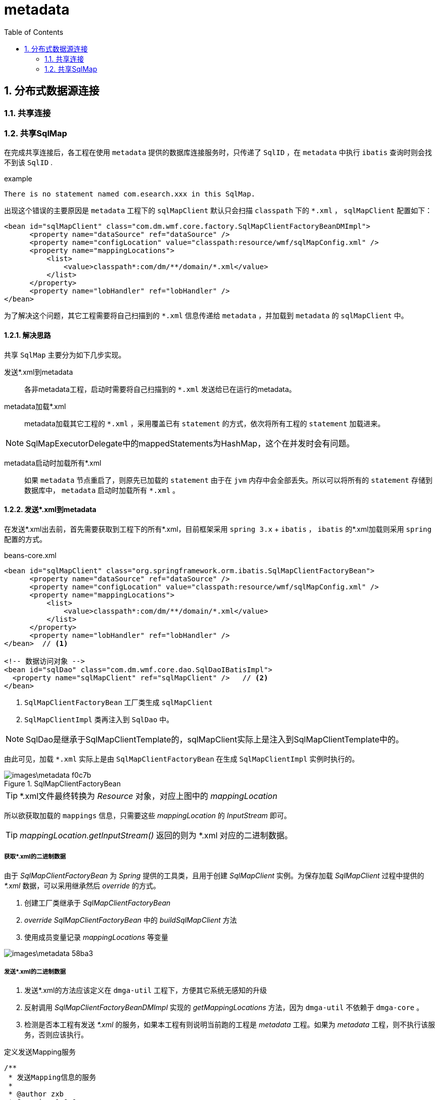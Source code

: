 = metadata
:toc:
:numbered:



== 分布式数据源连接

=== 共享连接

=== 共享SqlMap
在完成共享连接后，各工程在使用 `metadata` 提供的数据库连接服务时，只传递了 `SqlID` ，在 `metadata` 中执行 `ibatis` 查询时则会找不到该 `SqlID` .

.example
[source,java]
----
There is no statement named com.esearch.xxx in this SqlMap.
----

出现这个错误的主要原因是 `metadata` 工程下的 `sqlMapClient` 默认只会扫描 `classpath` 下的 `*.xml` ， `sqlMapClient` 配置如下：

[source,xml]
----
<bean id="sqlMapClient" class="com.dm.wmf.core.factory.SqlMapClientFactoryBeanDMImpl">
      <property name="dataSource" ref="dataSource" />
      <property name="configLocation" value="classpath:resource/wmf/sqlMapConfig.xml" />
      <property name="mappingLocations">
          <list>
              <value>classpath*:com/dm/**/domain/*.xml</value>
          </list>
      </property>
      <property name="lobHandler" ref="lobHandler" />
</bean>
----

为了解决这个问题，其它工程需要将自己扫描到的 `*.xml` 信息传递给 `metadata` ，并加载到 `metadata` 的 `sqlMapClient` 中。

==== 解决思路
共享 `SqlMap` 主要分为如下几步实现。

发送*.xml到metadata::
   各非metadata工程，启动时需要将自己扫描到的 `*.xml` 发送给已在运行的metadata。

metadata加载*.xml::
   metadata加载其它工程的 `*.xml` ，采用覆盖已有 `statement` 的方式，依次将所有工程的 `statement` 加载进来。

[NOTE]
====
SqlMapExecutorDelegate中的mappedStatements为HashMap，这个在并发时会有问题。
====

metadata启动时加载所有*.xml::
  如果 `metadata` 节点重启了，则原先已加载的 `statement` 由于在 `jvm` 内存中会全部丢失。所以可以将所有的 `statement` 存储到数据库中， `metadata` 启动时加载所有 `*.xml` 。

==== 发送*.xml到metadata

在发送*.xml出去前，首先需要获取到工程下的所有*.xml，目前框架采用 `spring 3.x` + `ibatis` ， `ibatis` 的*.xml加载则采用 `spring` 配置的方式。

.beans-core.xml
[source,xml]
----
<bean id="sqlMapClient" class="org.springframework.orm.ibatis.SqlMapClientFactoryBean">
      <property name="dataSource" ref="dataSource" />
      <property name="configLocation" value="classpath:resource/wmf/sqlMapConfig.xml" />
      <property name="mappingLocations">
          <list>
              <value>classpath*:com/dm/**/domain/*.xml</value>
          </list>
      </property>
      <property name="lobHandler" ref="lobHandler" />
</bean>  // <1>

<!-- 数据访问对象 -->
<bean id="sqlDao" class="com.dm.wmf.core.dao.SqlDaoIBatisImpl">
  <property name="sqlMapClient" ref="sqlMapClient" />   // <2>
</bean>
----
<1> `SqlMapClientFactoryBean` 工厂类生成 `sqlMapClient`
<2> `SqlMapClientImpl` 类再注入到 `SqlDao` 中。

[NOTE]
====
SqlDao是继承于SqlMapClientTemplate的，sqlMapClient实际上是注入到SqlMapClientTemplate中的。
====

由此可见，加载 `*.xml` 实际上是由 `SqlMapClientFactoryBean` 在生成 `SqlMapClientImpl` 实例时执行的。

.SqlMapClientFactoryBean
image::images\metadata-f0c7b.png[]

[TIP]
====
*.xml文件最终转换为 _Resource_ 对象，对应上图中的 _mappingLocation_
====

所以欲获取加载的 `mappings` 信息，只需要这些 _mappingLocation_ 的 _InputStream_ 即可。

[TIP]
====
_mappingLocation.getInputStream()_ 返回的则为 *.xml 对应的二进制数据。
====

===== 获取*.xml的二进制数据

由于 _SqlMapClientFactoryBean_ 为 _Spring_ 提供的工具类，且用于创建 _SqlMapClient_ 实例。为保存加载 _SqlMapClient_ 过程中提供的 _*.xml_ 数据，可以采用继承然后 _override_ 的方式。

 1. 创建工厂类继承于 _SqlMapClientFactoryBean_
 2. _override_ _SqlMapClientFactoryBean_ 中的 _buildSqlMapClient_ 方法
 3. 使用成员变量记录 _mappingLocations_ 等变量

image::images\metadata-58ba3.png[]

===== 发送*.xml的二进制数据

1. 发送*.xml的方法应该定义在 `dmga-util` 工程下，方便其它系统无感知的升级
2. 反射调用 _SqlMapClientFactoryBeanDMImpl_ 实现的 _getMappingLocations_ 方法，因为 `dmga-util` 不依赖于 `dmga-core` 。
3. 检测是否本工程有发送 _*.xml_ 的服务，如果本工程有则说明当前跑的工程是 _metadata_ 工程。如果为 _metadata_ 工程，则不执行该服务，否则应该执行。


.定义发送Mapping服务
[source,java]
----
/**
 * 发送Mapping信息的服务
 *
 * @author zxb
 * @version 1.0.0
 * 2017年08月29日 10:27
 * @since 1.0.0
 */
public interface SendMappingService {

    List<IBatisLoadResult> send(List<IBatisMapping> iBatisMappingList);
}
----

获取所有*.xml的二进制数据

.SendMappingServiceImpl
[source,java]
----
Object sqlMapClientFactoryBeanDMImpl = ApplicationContextHolder.getBean(SQL_MAP_CLIENT);
Class<?> clazz = sqlMapClientFactoryBeanDMImpl.getClass();
Method method = clazz.getMethod(GET_MAPPING_LOCATIONS);
Resource[] resources = (Resource[]) method.invoke(sqlMapClientFactoryBeanDMImpl); // <1>
----
<1> 反射调用sqlMapClientFactoryBeanDMImpl的getMappingLocations方法，获取当前SqlMapClient加载的所有MappingLocations

调用远程方法，发送*.xml到metadata

.SendMappingServiceImpl
[source,java]
----
/**
 * 调用Dubbo服务，发送Mapping信息，交给Metadata工程去加载
 *
 * @param iBatisMappingList IBatis映射信息
 * @return IBatis映射加载结果
 */
@Override
public List<IBatisLoadResult> send(List<IBatisMapping> iBatisMappingList) {
    LOGGER.debug("iBatisMappingList大小:{}", iBatisMappingList.size());
    ReferenceConfig<Object> referenceConfig = new ReferenceConfig<Object>();
    referenceConfig.setInterface("com.dm.metadata.servicewrapper.LoadMappingService");
    referenceConfig.setProtocol("dubbo");
    referenceConfig.setCluster("broadcast"); // <1>
    Object object = referenceConfig.get();
    Class<?> clazz = object.getClass();
    try {
        Method method = clazz.getMethod("load", List.class);
        List<IBatisLoadResult> iBatisLoadResults = (List<IBatisLoadResult>) method.invoke(object, iBatisMappingList);
        return iBatisLoadResults;
    } catch (Exception e) {
        LOGGER.error("调用metadata工程的加载Mapping方法失败", e);
    }
    return null;
}
----
<1> 此处采用broadcast，用于广播所有metadata提供者，执行加载mapping方法。


检查本工程是否 _metadata_ ，如果是 _metadata_ 工程则不需要发送 _*.xml_ 了。此处采用在 _metadata.properties_ 中配置的方式。

.metadata.properties
image::images\metadata-12880.png[]

image::images\metadata-361a7.png[]

==== metadata加载*.xml

_metadata_ 则只需要实现 _LoadMappingService_ 即可。实际加载 _Mapping_ 信息，通过调用 _SqlMapClientFactoryBeanDMImpl_ 的 _addMapping_ 方法来实现。

.LoadMappingService
[source,java]
----
/**
 * 加载IBatisMapping
 *
 * @author zxb
 * @version 1.0.0
 * 2017年08月29日 11:21
 * @since 1.0.0
 */
public interface LoadMappingService {

    /**
     * 加载Mapping
     *
     * @param iBatisMappingList IBatis Mapping信息集合
     * @return IBatis加载结果
     */
    List<IBatisLoadResult> load(List<IBatisMapping> iBatisMappingList);
}
----

.LoadMappingServiceImpl
[source,java]
----
@Service(interfaceClass = LoadMappingService.class)
public class LoadMappingServiceImpl implements LoadMappingService {

    /** logger */
    private static final Logger LOGGER = LoggerFactory.getLogger(LoadMappingServiceImpl.class);

    @Resource(name = "&sqlMapClient")
    private SqlMapClientFactoryBeanDMImpl sqlMapClientFactory;

    @Override
    public List<IBatisLoadResult> load(List<IBatisMapping> iBatisMappingList) {
        IBatisLoadResult iBatisLoadResult;
        List<IBatisLoadResult> iBatisLoadResultList = new ArrayList<IBatisLoadResult>();

        for (IBatisMapping iBatisMapping : iBatisMappingList) {
            iBatisLoadResult = new IBatisLoadResult();
            iBatisLoadResult.setUrl(iBatisMapping.getUrl());

            try {
                sqlMapClientFactory.addMapping(iBatisMapping.getBytes());
                iBatisLoadResult.setSuccess(Boolean.TRUE);
            } catch (IOException e) {
                String message = "加载mapping失败，源地址：" + iBatisMapping.getUrl();
                LOGGER.error(message, e);
                iBatisLoadResult.setSuccess(Boolean.FALSE);
                iBatisLoadResult.setMessage(message + "，" + e.getMessage());
            }
            iBatisLoadResultList.add(iBatisLoadResult);
        }
        return iBatisLoadResultList;
    }
}
----

然而默认情况下，SqlMapClient加载MapStatement时，如果已经存在相同的ID时，则会抛出异常。为了兼容已有的 `dmga-dubbo-service` 中的配置信息，需要在相同ID情况下采用覆盖的方式。

1. 覆写SqlMapExecutorDelegate类，重写关于MappedStatement相关的方法。
+
image::images\metadata-7df2d.png[]

2. 覆写SqlMapParser类，重写关于SqlIncludes的ID重复的问题。
+
image::images\metadata-67005.png[]

3. 手动在addMapping()方法中设置LobHandler，解决ByteHandler等问题。
+
image::images\metadata-621d6.png[]

==== metadata启动加载*.xml

1. 其它工程启动时添加Mapping到metadata，metadata同时保存到数据库。
2. metadata启动后将加载数据库中所有的Mapping信息。

.表MD_IBATIS_MAPPING
|===
|列名称|示例值|说明
|ID|CAC2CB2CE44FA06EBA1C87A578D2789F|主键列
|URL|/com/dm/searchrecord/domain/searchrecord.xml|xml文件的URL值
|BYTES|字节|存储二进制xml文件
|UPDATE_TIME|2017-08-30 17:00:23|文件更新时间
|===

1. 加载Mapping信息同时异步保存到库中
+
image::images\metadata-d2b47.png[]

2. metdata启动时从数据库中加载所有Mapping信息
+
image::images\metadata-7d039.png[]
